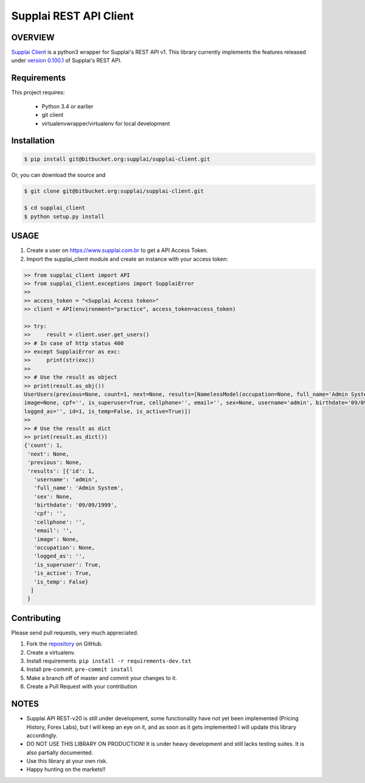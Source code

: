 Supplai REST API Client
=======================

|PyPI latest| |PyPI Version| |Coverage Status| |Travis Build Status| |Code Health| |PyPI License|


OVERVIEW
--------

`Supplai Client <https://bitbucket.org/supplai/supplai-client>`_ is a python3 wrapper for Supplai's REST API v1.
This library currently implements the features released under `version 0.100.1 <https://api.supplai.com.br/doc/release-notes/>`_ of Supplai's REST API.

Requirements
------------

This project requires:

    * Python 3.4 or earlier
    * git client
    * virtualenvwrapper/virtualenv for local development


Installation
------------

.. code-block:: bash

    $ pip install git@bitbucket.org:supplai/supplai-client.git

Or, you can download the source and

.. code-block:: bash

    $ git clone git@bitbucket.org:supplai/supplai-client.git

    $ cd supplai_client
    $ python setup.py install

USAGE
-----

1. Create a user on `<https://www.supplai.com.br>`_ to get a API Access Token.
2. Import the supplai_client module and create an instance with your access token:

.. code-block:: python

    >> from supplai_client import API
    >> from supplai_client.exceptions import SupplaiError
    >>
    >> access_token = "<Supplai Access token>"
    >> client = API(environment="practice", access_token=access_token)

    >> try:
    >>     result = client.user.get_users()
    >> # In case of http status 400
    >> except SupplaiError as exc:
    >>     print(str(exc))
    >>
    >> # Use the result as object
    >> print(result.as_obj())
    UserUsers(previous=None, count=1, next=None, results=[NamelessModel(occupation=None, full_name='Admin System',
    image=None, cpf='', is_superuser=True, cellphone='', email='', sex=None, username='admin', birthdate='09/09/1999',
    logged_as='', id=1, is_temp=False, is_active=True)])
    >>
    >> # Use the result as dict
    >> print(result.as_dict())
    {'count': 1,
     'next': None,
     'previous': None,
     'results': [{'id': 1,
       'username': 'admin',
       'full_name': 'Admin System',
       'sex': None,
       'birthdate': '09/09/1999',
       'cpf': '',
       'cellphone': '',
       'email': '',
       'image': None,
       'occupation': None,
       'logged_as': '',
       'is_superuser': True,
       'is_active': True,
       'is_temp': False}
      ]
     }




Contributing
------------

Please send pull requests, very much appreciated.


1. Fork the `repository <https://bitbucket.org/supplai/supplai-client>`_ on GitHub.
2. Create a virtualenv.
3. Install requirements. ``pip install -r requirements-dev.txt``
4. Install pre-commit. ``pre-commit install``
5. Make a branch off of master and commit your changes to it.
6. Create a Pull Request with your contribution


NOTES
-----

* Supplai API REST-v20 is still under development, some functionality have not yet been implemented (Pricing History, Forex Labs), but I will keep an eye on it, and as soon as it gets implemented I will update this library accordingly.
* DO NOT USE THIS LIBRARY ON PRODUCTION! It is under heavy development and still lacks testing suites. It is also partially documented.
* Use this library at your own risk.
* Happy hunting on the markets!!


.. |Travis Build Status| image:: https://travis-ci.org/rhenter/supplai_client.svg?branch=master
   :target: https://travis-ci.org/rhenter/supplai_client.svg?branch=master
.. |Coverage Status| image:: https://coveralls.io/repos/github/rhenter/supplai_client/badge.svg?branch=master
   :target: https://coveralls.io/github/rhenter/supplai_client?branch=master
.. |Code Health| image:: https://landscape.io/github/rhenter/supplai_client/master/landscape.svg?style=flat
   :target: https://landscape.io/github/rhenter/supplai_client/master
.. |PyPI Version| image:: https://img.shields.io/pypi/pyversions/supplai_client.svg?maxAge=2000000
   :target: https://pypi.python.org/pypi/supplai_client
.. |PyPI License| image:: https://img.shields.io/pypi/l/supplai_client.svg?maxAge=360
   :target: https://bitbucket.org/supplai/supplai-client/blob/master/LICENCE
.. |PyPI latest| image:: https://img.shields.io/pypi/v/supplai_client.svg?maxAge=180
   :target: https://pypi.python.org/pypi/supplai_client
